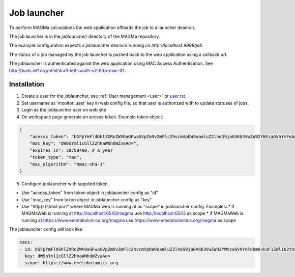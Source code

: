 .. _launcher:

Job launcher
============

To perform MAGMa calculations the web application offloads the job to a launcher deamon.

The job launcher is in the `joblauncher/` directory of the MAGMa repository.

The example configuration expects a joblauncher deamon running on `http://localhost:9998/job`.

The status of a job managed by the job launcher is pushed back to the web application using a callback url.

The joblauncher is authenticated against the web application using MAC Access Authentication.
See http://tools.ietf.org/html/draft-ietf-oauth-v2-http-mac-01 .

Installation
------------

1. Create a user for the joblauncher, see :ref:`User management <user>` or `user.rst <user.rst>`_.
2. Set username as 'monitor_user' key in web config file, so that user is authorized with to update statuses of jobs.
3. Login as the joblauncher user on web site
4. On workspace page generate an access token. Example token object:

.. code-block:: javascript

    {
        "acesss_token": "bGFpYmFldGhlZXRoZWV0aGFwaGVpZm9vZmFlc2hvcmVpbW9oamluZ2lheG9jaGV6b3VwZW92YWVzaGVhYmFobmdvb3F1ZWlib2thaG5nZWV0ZWVwaG9odGhldXR=",
        "mac_key": "dW9oYml1cGllZ2hhaWNhdWZvaAo=",
        "expires_in": 30758400, # a year
        "token_type": "mac",
        "mac_algorithm": "hmac-sha-1"
    }

5. Configure joblauncher with supplied token.

* Use "access_token" from token object in joblauncher config as "id"
* Use "mac_key" from token object in joblauncher config as "key"
* Use "http(s):\\host:port" where MAGMa web is running at as "scope" in joblauncher config. Examples:
  * if MAGMaWeb is running at http://localhost:6543/magma use http://localhost:6543 as scope
  * if MAGMaWeb is running at https://www.emetabolomics.org/magma use https://www.emetabolomics.org/magma as scope

The joblauncher config will look like:

.. code-block:: yaml

   macs:
   - id: bGFpYmFldGhlZXRoZWV0aGFwaGVpZm9vZmFlc2hvcmVpbW9oamluZ2lheG9jaGV6b3VwZW92YWVzaGVhYmFobmdvb3F1ZWlib2thaG5nZWV0ZWVwaG9odGhldXR=
     key: dW9oYml1cGllZ2hhaWNhdWZvaAo=
     scope: https://www.emetabolomics.org
